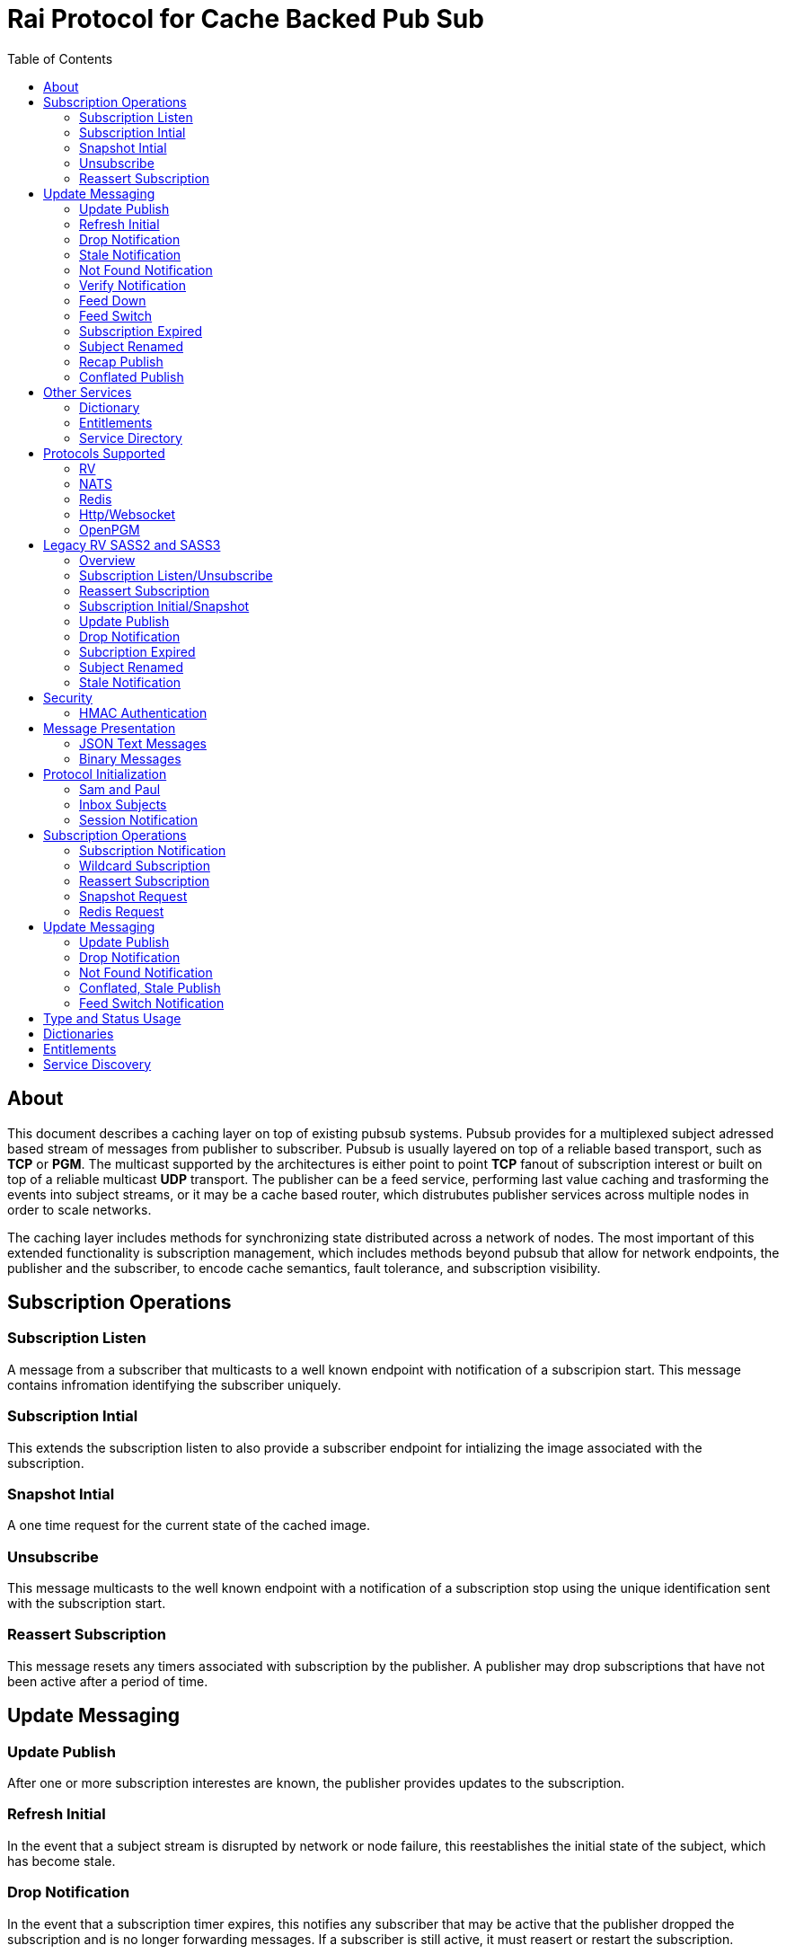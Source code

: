 Rai Protocol for Cache Backed Pub Sub
=====================================
:toc: left

About
-----

This document describes a caching layer on top of existing pubsub systems.
Pubsub provides for a multiplexed subject adressed based stream of messages
from publisher to subscriber.  Pubsub is usually layered on top of a reliable
based transport, such as *TCP* or *PGM*.  The multicast supported by the
architectures is either point to point *TCP* fanout of subscription interest or
built on top of a reliable multicast *UDP* transport.  The publisher can be a
feed service, performing last value caching and trasforming the events into
subject streams, or it may be a cache based router, which distrubutes publisher
services across multiple nodes in order to scale networks.

The caching layer includes methods for synchronizing state distributed across a
network of nodes.  The most important of this extended functionality is
subscription management, which includes methods beyond pubsub that allow for
network endpoints, the publisher and the subscriber, to encode cache semantics,
fault tolerance, and subscription visibility.

Subscription Operations
------------------------

Subscription Listen
~~~~~~~~~~~~~~~~~~~

A message from a subscriber that multicasts to a well known endpoint with
notification of a subscripion start.  This message contains infromation
identifying the subscriber uniquely.

Subscription Intial
~~~~~~~~~~~~~~~~~~~

This extends the subscription listen to also provide a subscriber endpoint for
intializing the image associated with the subscription.

Snapshot Intial
~~~~~~~~~~~~~~~

A one time request for the current state of the cached image.

Unsubscribe
~~~~~~~~~~~

This message multicasts to the well known endpoint with a notification of a
subscription stop using the unique identification sent with the subscription
start.

Reassert Subscription
~~~~~~~~~~~~~~~~~~~~~

This message resets any timers associated with subscription by the publisher.
A publisher may drop subscriptions that have not been active after a period of
time.

Update Messaging
----------------

Update Publish
~~~~~~~~~~~~~~

After one or more subscription interestes are known, the publisher provides
updates to the subscription.

Refresh Initial
~~~~~~~~~~~~~~~

In the event that a subject stream is disrupted by network or node failure,
this reestablishes the initial state of the subject, which has become stale.

Drop Notification
~~~~~~~~~~~~~~~~~

In the event that a subscription timer expires, this notifies any subscriber
that may be active that the publisher dropped the subscription and is no longer
forwarding messages.  If a subscriber is still active, it must reasert or
restart the subscription.

Stale Notification
~~~~~~~~~~~~~~~~~~~

If the publisher is no longer able to provide updates or has lost sequences of
messages associated with a subject, this notifies the subscriber that the
current state is stale.  This may cause subsribers to restart a subscription on
another path or they may need to wait for the publisher to restore the subject
stream.

Not Found Notification
~~~~~~~~~~~~~~~~~~~~~~

When a subscription listen starts, this reply notifies the subscriber that the
subscription is established, but that no published data is currently available.

Verify Notification
~~~~~~~~~~~~~~~~~~~

Another form of subscription listen start reply where the publisher notifies
that no published data is available, but is expected to be ready soon.  This
often includes a zeroed record associated with the subject so that the
subscriber can initialize its internal state and be ready for updates.

Feed Down
~~~~~~~~~

A form of stale notification that may include information about the publisher
state.

Feed Switch
~~~~~~~~~~~

A form of stale notification that indicates a gap or duplication of the stream
may occur as the source path of the stream has changed, such as a primary to
secondary flip.

Subscription Expired
~~~~~~~~~~~~~~~~~~~~

If a subject stream is permanently ended, this notifies that the publisher no
longer intends send updates.

Subject Renamed
~~~~~~~~~~~~~~~

When a subject stream is renamed to another, this message identifies which
subject should be subscribed to reestablish the stream.

Recap Publish
~~~~~~~~~~~~~

When a feed switch, or primary to secondary flip, occurs, a recap of the latest
updates are published in order to insure that the stream is up to date.  These
messages can be combined so that all of the data up to the last published
update are recapped for the configured time period.

Conflated Publish
~~~~~~~~~~~~~~~~~

If a subject stream has reduced bandwidth, a conflated message encodes multiple
updates into a single update.  This allows a publisher to increase the
reliability with a reduction in message rate when the latency of updates is not
as important.

Other Services
--------------

Dictionary
~~~~~~~~~~

If a dictionary is associated with the messages sent, this well known endpoint
can be used by subscribers to download the latest dictionary.  If a dictionary
is not static, subscription for dictionary updates is also started.

Entitlements
~~~~~~~~~~~~

When a system is designed for licensed access to data, it is necessary to track
the activity of the subscriber.  This service endpoint encodes the access
levels and the logging of subscription events.

Service Directory
~~~~~~~~~~~~~~~~~

A subject space is often divided into seperate services, each with it's own
well known endpoint for establishing a subscriptions.  Traditionally, the first
segment of the subject identifies the publsher.  For example, NASDAQ may be
used to establish subscriptions published by the NASDAQ feed, and NYSE may be
used for the NYSE feed.  The service directory names all of the publishers by
their subject prefix.  It should also define the dictionary and entitlements
well known endpoints if they are desired.

Protocols Supported
-------------------

The target systems, except for *RV* employ text based publish and subscribe
primitives.  For this reason, the protocol for supporting extended semantics
should have a text base, with an equivalent binary format.  This is expanded
in <<Format>>.

RV
~~

The *SASS2* and *SASS3* protocols are built on top of RV, but are not natively
equiped to to deal with the some of field types needed such as a decimal type
that maintains the precision of the numerical data.  In most cases, the system
that need these types, use alternative message formats passed in *OPAQUE*
fields.

The <<Legacy>> section below describes how the *SASS2* and *SASS3* protocols
work.  The goal of this section is to show the strengths and the weaknesses of
these and inform the design of the protocol layers needed to extend the other
protocols.

NATS
~~~~

NATS does not natively have subscription management, so much of the caching
semantics has to be layered on top of the base pubsub system.  The subject
encoding scheme is mostly *RV* compatible, with the exception of publishing
messages to wildcard subjects, which is forbidden.

Redis
~~~~~

Redis also does not nately have subscripton management, but it does have a
complex array of caching semantics that may be used.  The subject encoding
is string based with shell style wildcards.  Users *Redis* often segment
the channels (subjects) using a ':' separator.

Http/Websocket
~~~~~~~~~~~~~~

This is basically the same as the Redis case, since the caching semantics
works as the Redis RESP protocol is layered over the Websocket protocol.

OpenPGM
~~~~~~~

This is a transport, not a pubsub sytem.  The history of PGM flows through
early caching systems by Tibco, to RFC, to open source.  A pubsub layer could
design any subject encoding scheme.

[[Legacy]]
Legacy RV SASS2 and SASS3
-------------------------

Overview
~~~~~~~~

With the *SASS2* base, most of the RV architecture already supports many of the
features needed for subscription visibility and identifying the subscriber.
The most annoying features of *SASS* is the static dictionary and the lack of
formalizing the sequence numbers of the updates.  There are two forms of
sequencing which use the same *SEQ_NO* field.  The publisher may use the
*SEQ_NO* field for sequencing the stream of data, across multiple subjects but
the subscriber needs the sequencing for each subject.  This segmentation
requires subscriber to know what variation of sequencing is used in order to
verify the sequences of updates.

The *SASS2* header includes *MSG_TYPE*, *REC_TYPE*, *SEQ_NO*, *REC_STATUS*.
The *MSG_TYPE*, *REC_STATUS* fields encode the basic response types needed,
with an optional status *TEXT* field for descriptions.  The *REC_TYPE* is
deprecated as an advisory field, as support for dictionary based record
encoding as been erroded by field additions and the pain of updating a static
dictionary in a distributed system.

The subscription management is built into the RV system.  Each unique endpoint
identifies itself using the IP address of the interface and a timestamp of the
daemon startup.  The subscriptions are reasserted every 90 seconds by
publishing a *HOST.STATUS* message.  When the transport is disrupted, the
subscriptions can be obtained from the host by querying it.  Each host is
reachable on a well known subject *_INBOX.hostip.DAEMON*.  The main drawback of
this management method is the 90 seconds interval, which can lead to long
periods of outages bounded by 90 second intervals before a subject stream
reestablishes the cached state.  Any switch or network element in between the
subscriber and the publisher which drops the multicast *UDP* packets can cause
a a long disruption in the subscriptions that were dropped.

The advantages of *SASS2* are that it is a low overhead system without a lot of
subscription management traffic during normal operation.  The successor to
*SASS2*, called *SASS3*, adds reassert type messages and each subscriber
publishes these on a randomized interval.  The *_INBOX.hostip.DAEMON* is no
longer supported since the Tibco archetecture introduced subject based routers
(rvrd) where the network *IP* addresses may be using *NAT* translation between
segments or may not be directly reachable through *IP* routers.  When these are
present, the *_INBOX* addresses used for point to point communication are
modified as they progress through the *rvrd* routers.  For example, a
*_INBOX.hostip.timestamp.N* subscriber endpoint is modified to be
*_INBOX.routerip.timestamp._INBOX.hostip.timestamp.N*.  This type of
infrastructure using *rvrd* is uncommon.  Reuters used its own method for
connecting across network boundaries through the use of it's market data hub
products which contained the *SASS2* and *SASS3* protocols because the finance
portion of Tibco products were transfered to Reuters.

Subscription Listen/Unsubscribe
~~~~~~~~~~~~~~~~~~~~~~~~~~~~~~~

The *SASS2* portion of the subscription mechanics are defined by the basic
operation of *RV*, they were organically defined in the original *SASS* market
data platform and evolved into *RV*.

*SASS2* Subscription Request
^^^^^^^^^^^^^^^^^^^^^^^^^^^^

A subscription generates this message:

   _RV.INFO.SYSTEM.LISTEN.START.subject : {
     return : _INBOX.hostip.timestamp.N,
     data : {
       ADV_CLASS : INFO,
       ADV_SOURCE : SYSTEM,
       ADV_NAME : LISTEN.START.subject
       id : hostip.timestamp,
       sub : subject,
       refcnt : counter
     }
   }

The *sub* and *id* fields identify the subject and the subscriber making the
subscription, the optional return field requests that an inital response is
desired.  In recent versions of the Tibrv API, it is not possible to specify
the return field in a subscription request.  The *refcnt* is incremented and
decremented by the same subscriber *id* starting the same subscription.  This
is uncommon since most Tib APIs will not allow this.

SASS2 Snapshot Request
^^^^^^^^^^^^^^^^^^^^^^

A well known endpoint that receives:

  _SNAP.subject : {
    return : _INBOX.hostip.timestamp.N,
    flags : mask
  }

The snapshot image is returned to the *_INBOX* address.  The optional flags can
additionally specify that a subscription should start (flags = 6, the same as
the *T* flag in *SASS3* request described below).  This allows Tibrv API
subscriber to request an initial value with a return *_INBOX*, which is no
longer possible with the *LISTEN.START* message when using the Tibrv API.

SASS2 Unsubscribe Request
^^^^^^^^^^^^^^^^^^^^^^^^^

An unsubscribe generates this message:

   _RV.INFO.SYSTEM.LISTEN.STOP.subject : {
     data : {
       ADV_CLASS : INFO,
       ADV_SOURCE : SYSTEM,
       ADV_NAME : LISTEN.STOP.subject,
       id : hostip.timestamp,
       sub : subject,
       refcnt : counter
     }
   }

SASS3 Subscription Request
^^^^^^^^^^^^^^^^^^^^^^^^^^

A well known endpoint is defined for each service on a subject domain, for
example, *_SASS.NASDAQ.SUB*.  This message is published by the subscriber for
subscription operations:

  _SASS.svc.SUB : {
    return : _INBOX.hostip.timestamp.N,
    data : {
      M : sub_magic,
      T : flags,
      A : {
        U : user,
        H : host,
        A : program,
        P : process-id
      }
      S : subject
    }
  }

The *sub_magic* is always the value 23176.  The *S* and *A* fields identify the
subject and the subscriber making the subscription, and the *T* flags is a bit
mask identifing what operation is requested:

[grid=cols,cols=2]
|====
|SNAPSHOT_FLAG        | 0x01
|SUBSCRIBE_FLAG       | 0x02
|INITIAL_VALUES_FLAG  | 0x04
|UNSUBSCRIBE_FLAG     | 0x08
|REFRESH_FLAG         | 0x10
|RESUBSCRIBE_FLAG     | 0x80
|====

The *A* field is commonly combined into a string as *user@host/program#pid*.
This endpoint merges the basic subscription operations: Subscription,
Subscription Image, Snapshot, Refresh Image, Subscription Reassert,
Unsubscribe.  The advantages of a *SASS3* request are that the subsccriber is
identified by a readable string rather than a hostip and timestamp and that
many of the operators for asserting subscriptions are combined into one
publish.  The disadvantage is that the service endpoint needs to be defined and
the host field does not need to identify the IP address of the subscribers
making the request.

Reassert Subscription
~~~~~~~~~~~~~~~~~~~~~

SASS2 Reassert Subscription
^^^^^^^^^^^^^^^^^^^^^^^^^^^

A *SASS2* subscription managment database is necessary to ensure that the
*HOST.STATUS* is updated every 90 seconds.  Every subscription contains an *id*
which identifies the daemon endpoint that can be queried to obtain the current
subscription state.  This is the *HOST.STATUS* message (missing some fields for
brevity):

  _RV.INFO.SYSTEM.HOST.STATUS.hostip : {
    ADV_CLASS : INFO,
    ADV_SOURCE : SYSTEM,
    ADV_NAME : HOST.STATUS.hostip,
    hostaddr : ipaddress,
    time : milliseconds,
    service : service-number,
    network : network-spec
    ...
  }

The *hostip* part of the subject reasserts all subscriptions with the *id*
*hostip.timestamp* or *hostip.DAEMON.timestamp*, which were specified by the
*LISTEN.START* message.  If there is message loss on the transport or the
*HOST.STATUS* message does not get received by the subscription manager at the
time expected, it uses point to point requests to retrieve the current
subscription state.

There are two queries to obtain the state of subscriptions, the session
query and the subscription query.  The session query lists the subscriber
sessions attached to a daemon.  The subscription query lists the subject
attached to a session(s).

The format of the session state queries are:

  _INBOX.hostip.DAEMON : {
    return : _INBOX.hostip.timestamp.N,
    data : {
      op : get,
      what : sessions
    }
  }

The format of the subscripion state queries are:

  _INBOX.hostip.DAEMON : {
    return : _INBOX.hostip.timestamp.N,
    data : {
      op : get,
      what : subscriptions,
      session : hostip.timestamp
    }
  }

The return of the session state query is a list of sessions, which match
the *id* of the *LISTEN.START* notifications:

  _INBOX.hostip.timestamp.N : {
    null : hostip.DAEMON.timestamp,
    null : hostip.timestamp,
    null : hostip.timestamp
  }

Each of these sessions can be used to retrieve the subscriptions using the
subscription state query above, this returns a list of subjects:

  _INBOX.hostip.timestamp.N : {
    user : nobody
    null : subject
    null : subject
    end  : 1
  }

SASS3 Reassert Subscription
^^^^^^^^^^^^^^^^^^^^^^^^^^^

The *_SASS.svc.SUB* method of starting subscriptions can contain a list of
subjects.  Although the list can be used to mass start or stop subscriptions,
the primary use is to reassert them.  After the list is processed by the
manager, an *ACK* is published to the return subject.  If this message is used
for reassert:

  _SASS.svc.SUB : {
    return : _INBOX.hostip.timestamp.N,
    data : {
      M : sub_magic,
      T : RESUBSCRIBE_FLAG,
      A : {
        U : user,
        H : host,
        A : program,
        P : process-id
      }
      S : subject1,
      S : subject2,
      S : subject3
    }
  }

The *T* field is the same as the *SASS3* subscription request above, where 0x80
is the mask bit for *RESUBSCRIBE_FLAG*.

After processing the reassert message, the publisher sends an *ACK* to the
return subject:

  _INBOX.hostip.timestamp.N : {
    data : {
      M : pub_magic,
      I : 0x20,
      T : VERIFY,
      S : OK,
      D : {
        S : subject1,
        S : subject2,
        S : subject3
      }
    }
  }

This is an active method of reasserting compared to the *SASS2* method.  The
advantage of *SASS3* is that the status of the subscriptions can be updated by
the manager as a list.  The *T* and the *S* fields are derived from the
*MSG_TYPE* and *REC_STATUS* fields of the updates.  The *SASS2* passive method
allows for simpler subscribers and both protocols will update the status of the
subjects via update publishes.

Subscription Initial/Snapshot
~~~~~~~~~~~~~~~~~~~~~~~~~~~~~

In all cases the initial value is sent point to point using the return argument
provided by the subscrtion start.  The first subject that is subscribed by a
*RV* subscriber when the connection is established to the daemon is the
*_INBOX.hostip.timestamp.>* subject, which is globably unique in the *rvd*
subject domain (but not in rvrd's).  All of the return values normally contain
this prefix, since the subscription is already started.  When an inbox is
provided by the Tib APIs, it is incrmenting an integer and appending it to the
base after the timestamp, for example *_INBOX.hostip.timestamp.2*.  The
*_INBOX.hostip* prefix also causes the subject to be routed over point to point
links instead of multicast.  Since the *IP* routing and the reliability of the
protocols is defined for each stream type, the point to point and multicast
messages arrive independent of one another, no ordering between them is
guarenteed.

SASS2 Initial/Snapshot
^^^^^^^^^^^^^^^^^^^^^^

The message arriving using the return subject does not contain the original
subscription subject, so this mapping of *_INBOX* string to subject must be
maintained by the subscriber.  The *SASS* header *MSG_TYPE* is usually modified
by the publisher to indicate what kind of data is present, either *INITIAL* of
*SNAPSHOT* is a normal response, and others have special status, *TRANSIENT* is
used for not found or not available, *DROP* is used when a subject is expired
and no longer available, *VERIFY* is used to prepare the subscriber for
updates.  In addition, the *REC_STATUS* field may contain *STALE* for out of
date records, *NOT_FOUND* when no record is present, *TEMP_UNAVAIL*,
*BAD_NAME*, *BAD_LINE*, *FEED_DOWN* for publisher errors that are not normal.
Other values can be used by the publishers, depending on the data source and
the publisher implementation.

A normal return value is:

  _INBOX.hostip.timestamp.N : {
    MSG_TYPE : INTIAL,
    REC_TYPE : NMTS,
    SEQ_NO : 1001,
    REC_STATUS : OK,
    <msg data>
  }

A Not Found return value is:

  _INBOX.hostip.timestamp.N : {
    MSG_TYPE : TRANSIENT
    REC_STATUS : NOT_FOUND
  }

A Stale return value is:

  _INBOX.hostip.timestamp.N : {
    MSG_TYPE : INTIAL,
    REC_TYPE : NMTS,
    SEQ_NO : 1001,
    REC_STATUS : STALE,
    <other data fields>
  }

The only difference for a snapshot is the *MSG_TYPE*, which will contain
*SNAPSHOT* instead of *INITIAL* in the case that a data value is returned.
The *REC_TYPE* does not need to be defined anymore, so it may be absent or
zero.

SASS3 Initial/Snapshot
^^^^^^^^^^^^^^^^^^^^^^

The *SASS3* protocol uses an header envelope which has the same semantics as
*SASS2*, but the coding of the record can be in *Marketfeed* format in addition
to the *SASS2* formats, which are *TibMsg* or *SASS Qform*.  This format may
not have the same status fields of *MSG_TYPE* and *REC_STATUS*.  The *SASS3*
envelope still uses the same status value as *SASS2*.  This is a normal return
value:

  _INBOX.hostip.timestamp.N : {
    M : pub_magic,
    T : INITIAL,
    S : OK
    D : {
      <msg data>
    }
  }

The *pub_magic* is always the value 23177.  The *T* field is equivalent to the
*MSG_TYPE* field and the *S* field is equivalent to the *REC_STATUS* field.

A Not Found return value is:

  _INBOX.hostip.timestamp.N : {
    M : pub_magic,
    T : TRANSIENT,
    S : NOT_FOUND
  }

A Stale return value is:

  _INBOX.hostip.timestamp.N : {
    M : pub_magic,
    T : INITIAL,
    S : STALE,
    D : {
      <msg data>
    }
  }

Update Publish
~~~~~~~~~~~~~~

Updates are multicast to the subscription.  These are delta changes to the
initial value.  It may be an *INITIAL* indicating all fields are present or
some other type with a subset of the fields.  An *INITIAL* is often used when
the publisher adds or removes a field from the initial value, or wants to
ensure that the subscribers are up to date by publishing the inital on a timer.

A *SASS2* update contains the same header as the initial with the *MSG_TYPE*
usually set to *UPDATE* or a status that is has additional semantics to that,
such as *CORRECT* or *CLOSING*.  

SASS2 Update
^^^^^^^^^^^^

  NASDAQ.REC.INTC.O : {
    MSG_TYPE : UPDATE,
    REC_TYPE : NMTS,
    SEQ_NO : 1002,
    REC_STATUS : OK,
    <msg data>
  }

SASS3 Update
^^^^^^^^^^^^

  NASDAQ.REC.INTC.O : {
    M : pub_magic,
    T : UPDATE,
    S : OK,
    D : {
      <msg data>
    }
  }

The *SASS3* case may omit the *T* and *S* fields as they default to these
values when not present.

Drop Notification
~~~~~~~~~~~~~~~~~

A *MSG_TYPE* which contains a *DROP* code indicates that the publisher is not
going to update a subject.  The subscription itself stays open until the
subscriber closes it.  When the *REC_STATUS* contains the status for
*NOSUBSCRIBERS*, the publisher has no active subscribers in the subscription
management database and reasserting the subscription will restart it.  This
case is rarely seen by subscribers unless they are using a wildcard.  All the
other *REC_STATUS* codes can only be reestablished by reasserting when the
subject state is reinitialized.  The subscriber can try, but the result is
usually a *NOT_FOUND* status.

SASS2 Drop
^^^^^^^^^^

This is the subscription managment notification:

  NASDAQ.REC.INTC.O : {
    MSG_TYPE : DROP,
    REC_STATUS : NOSUBSCRIBERS
  }

SASS3 Drop
^^^^^^^^^^

The *SASS3* case is the same as *SASS2* with the envelope *T* and *S* fields
set appropriately.

Subcription Expired
~~~~~~~~~~~~~~~~~~~

These are often sent when a subject bounded by a date expires.

SASS2 Expire
^^^^^^^^^^^^

This is the publisher ceasing updates on a subject:

  NASDAQ.REC.INTC.O : {
    MSG_TYPE : DROP,
    REC_STATUS : EXPIRED
  }

Subject Renamed
~~~~~~~~~~~~~~~

When a subject is moved to another, this is used to notify the subscribers.

SASS2 Relocate
^^^^^^^^^^^^^^

This is the publisher reassigning the subject to another name:

  NASDAQ.REC.INTC.O : {
    MSG_TYPE : DROP,
    REC_STATUS : RELOCATE,
    TEXT : NASDAQ.REC.MSFT.O
  }

Stale Notification
~~~~~~~~~~~~~~~~~~

A *STALE* notification is set in a *REC_STATUS* through normal update publishes
or through initial values.  It is stored with the record and is cleared only
when an *INITIAL* or a *VERIFY* clears it.  The reason for this is that a cache
does not know which field is out of date, so updates to the record are applied
and forwarded but the *STALE* status persists.

Security
--------

The transports above, mostly have *TLS* based security, and secure tunnels
could be setup between nodes at the *IP* routing layer 3, so encryption of the
transport is not a part of the security methods described here.

HMAC Authentication
~~~~~~~~~~~~~~~~~~~

This security is for the messaging layer to authenticate the publisher to the
subscribers.  The subscribers must be able to trust the messages as unmodified,
uniquely serialized, and authentic.  These methods are adapted from
link:https://en.wikipedia.org/wiki/Digest_access_authentication[Digest access
authentication] and
link:https://people.eecs.berkeley.edu/~dawnsong/papers/tesla-ndss.pdf[Efficient
and Secure Source Authentication for Multicast].

A *HMAC* can be used to do this.  The user identity, the session instance, and
the seqno serialization of the subject's messages will be unique to the
publisher.

Each node has a database of users and services:

  [
    { user : user1, svc : service1, hash : HA0 },
    { user : user2, svc : service1, hash : HA0 },
    { user : user3, svc : service1, hash : HA0 }
  ]

Where each service identifies a subject domain:

  [
    { svc : service1,
      route : {
        type : nats,
        url : nats://127.0.0.1:4222,
        name : route,
        user : xyz,
        pass : abc,
        auth_token : tok
      }
    }
  ]

The *service1* name and the hash *HA0* are not published.  The *HA0* is a hash
of a password which may be unique to *user1* and the password is not stored on
any node.

  HA0 = SHA256( user1 + service1 + password )
  HA1 = SHA256( HA0 + NONCE )

Each message can then be authenticated to be published from the node using
*user1.NONCE* as the session prefix and using the *HA1* hash as the key in a
*HMAC* with the subject and message data resulting in the *digest* hash.

  digest = HMAC( K = HA1, MSG = subject + message-data  )

The result is a *HMAC* authenticated message:

  subject : {
    session : user1.NONCE,
    seqno : sequence,
    digest : digest_bits,
    data {
      message-data
    }
  }

When the subscriber recieves this message, it is verified by:

  - The *seqno* must be greater than the *subjects* last message published by
    the *user1.NONCE* session to protect against replays.

  - The *user1.service1* must exist in the node database so that *HA0* can be
    computed to *HA1* using the session's *NONCE* and that can be used to
    verify the *digest*.

  - The *digest* can be recomputed using *HA0*, *HA1* by:
  
  HA0 = node_database[ user1.service1 ]
  HA1 = SHA256( HA0 + NONCE )
  digest = HMAC( HA1, MSG = subject + message-data  )

To authenticate the message came from *user1.service1*, compare *hmac-result*
with *digest* in the message.  *HA1* is a hash of *HA0* and a *NONCE* which is
unique to the session endpoint for *user1*, it can be computed when the session
starts.

A *HA1* hash can be computed and cached with the transport when more messages
are expected to be published from the same session.  This reduces the cost of
authentication to a hash of the message data and a *HMAC* digest computation,
and both can be accelerated using *AES* instructions built into the CPU.

This authentication from a publisher can only be trusted after a trust exchange
between each subscriber and pubisher, since an attacker can replay old messages
of a publisher that is no longer active.

When a publisher detects a new subscriber, this exchange ensures that old
messages are not replayed and the subscriber and publisher can trust
eachother.  More on the <<Session>> messages below.  This heartbeat is
sent by each active node and can be used by other nodes to create trust
bonds:

  _SESSION.HELLO : {
    session : newuser1.NONCE,
    seqno : sequence,
    digest : digest_bits,
    ucast_url : pgm://host:port,
    time : utc_usecs,
    interval : secs,
    challenge : HMAC-SHA256
    cnonce : CNONCE
  }

After validating the *newuser1* message it and is not a replay of old session
by checking the *newuser1.NONCE*, *seqno* and the *utc_usecs* compared with the
system clock, a *HMAC* is computed with the information from both *newuser1*
and *publisher1*, creating a trust bond from *publisher1* to *newuser1*.

  HA0 = SHA256( publisher1 + service1 + password )
  HA1 = SHA256( HA0 + NONCE + utc_usecs + CNONCE )
  auth_digest = HMAC( HA1, MSG = subject + message-data )

This is the message that *publisher1* uses to validate itself to *newuser1*:

  _INBOX.newuser1.NONCE.auth : {
    session : publisher1.NONCE,
    seqno : sequence,
    digest : auth_digest,
    auth_time : utc_usecs,
    time : utc_usecs,
    challenge : HMAC-SHA256
    cnonce : CNONCE
    auth_stage : 1
  }

The *auth_time* is the time that the *_SESSION.HELLO* was sent so that the
*newuser1* has a record of sending it with the *CNONCE*.  *Newuser1* is still
not trusted by *publisher1*, only the reverse direction.  This isn't useful for
an attacker since messages published from *newuser1.NONCE* will be discarded
until it is trusted.

*Newuser1* needs to validate itself to *publisher1* using the *auth* message
sent from *publisher1.NONCE*, via the *time* and the *CNONCE* fields from
*_INBOX.newuser1.NONCE.auth* above:

  HA0 = SHA256( newuser1 + service1 + password )
  HA1 = SHA256( HA0 + NONCE + utc_usecs + CNONCE )
  auth_digest = HMAC( HA1, MSG = subject + message-data )

  _INBOX.publisher1.NONCE.auth : {
    session : newuser1.NONCE,
    seqno : sequence,
    digest : auth_digest,
    auth_time : utc_usecs,
    time : utc_usecs,
    challenge : HMAC-SHA256
    cnonce : CNONCE
    auth_stage : 2
  }

After this exchange, the *newuser1* adds the *publisher1.NONCE* to the trusted
list and *publisher1* adds *newuser1.NONCE*.  The final reply is to let the
*newuser1* that *publisher1* successfully authenticated the instance
*newuser1.NONCE*:

  _INBOX.newuser1.NONCE.auth : {
    session : publisher1.NONCE,
    seqno : sequence,
    digest : auth_digest,
    auth_time : utc_usecs,
    auth_stage : 3
  }

This uses the same auth_digest calculation as the first message, so the
*CNONCE* used is from that message.  That is keyed at the time the original
auth was sent, indicated by the *auth_time*.

The *challenge* parameter determines how the authenticator should compute
the digest.  A *HMAC-SHA256* is with a shared private key.  Other
authentication, such as Eliptic Curve public/private key exchange are planned.

If an old message is replayed:

  old_subject : {
    session : oldpublisher1.NONCE,
    seqno : sequence,
    digest : digest_bits,
  }

The subscribers of this message either have a record of the last *seqno* used
by *oldpublisher1.NONCE*, or they have never created an auth bond to trust
*oldpublisher1.NONCE*.

[[Format]]
Message Presentation
--------------------

JSON Text Messages
~~~~~~~~~~~~~~~~~~

A texted based messaging system coexists well within *NATS*, *Redis*, and
*Http*, but binary formats can also coexist within the same transport.  The
text base that is most natural is a relaxed version of *JSON* used in
javascript.  The recursive field value notation of objects is compatable with
recursive self describing messaging binary formats.  The header fields required
should be limited to strings and integers so that *RV* message format can be
used without loss of semantics.  The other types of fields, such as dates,
times, decimals, etc, should have a field dictionary in order to transform from
*JSON* strings without losing information.

Binary Messages
~~~~~~~~~~~~~~~

These message formats can be extened by adding codecs.  These codecs are
recognized, in addition to *JSON*:

[grid="cols",cols="1,1,4",options="header"]
|====
| Format     | Type             | Description
| tib_sass   | SASS Qform       | Fid fixed size value (except partials)
| tibmsg     | TibMsg           | Self describing extends SASS Qfrom
| rvmsg      | RvMsg            | Self describing
| marketfeed | Marketfeed       | Fid value
| rwf        | Reut Wire Format | Fid value, impl. Open Message Model
|====

A binary message format header:

[grid="cols",cols="1,1,2,4,4,2,1,1,4",options="header"]
|====
| magic | size | user | nonce | digest | seqno | opt | optsize | optdata
| 4 | 4 | 8 |  16 | 16 | 8 | 2 | 2 | opt |
|====

Optional header fields:

[grid="cols",cols="1,4,1,4,1,4,1,4",options="header"]
|====
| code | option | code | option | code | option | code | option
| 0 | type | 1 | status | 2 | subject | 3 | return
| 4 | pattern | 5 | prefix | 6 | wildcard | 7 | time
| 8 | last_seen | 9 | query | 10 | interval | 11 | cnonce
| 12 | format | 13 | dictionary | 14 | dict_csum | 15 | expires
| 16 | subs_array | 17 | subs_return | 18 | ucast_url | 19 | entitlements
| 20 | entitle_csum | 21 | ack_start | 22 | ack_stop | 23 | initial
|====

Protocol Initialization
-----------------------

A session should be initialized at the start with a session and an inbox.

Sam and Paul
~~~~~~~~~~~~

In the example messages below, there are two users, Sam and Paul.  Sam is
the subscriber and Paul is the publisher.  A visual reference :)

image:sam_and_paul.svg[Sam and Paul]

Inbox Subjects
~~~~~~~~~~~~~~

A subscribion to an inbox endpoint, which made of an inbox prefix, a user id,
and a random *NONCE*.

An *RV* based inbox is based on the host ip address, the system clock in
seconds, the process id, and an address in the process space.  If the system
clock is reset, such as a machine rebooting, it is possible that it will
repeat.  A subject compatible user id is mobile and does not need to be tied to
a single host ip address.  The *NONCE* can be derived from a random source with
enough bits, it can provide sufficient uniqueness and security for
authentication.

If another transport is used for *_INBOX* point to point messages, that can be
specified in the session messages.  Since the *TCP* based protocols are by
their nature point to point, this only applies to *UDP* multicast trasports like
*OpenPGM*.  The *_INBOX* subjects are unique in the subject space, so they
can be multicast.

  _INBOX.USER.NONCE.>

This endpoint is used when a message is sent from node to node.  A return
can be truncated to subject without the prefix:

  _SNAP.subject : {
    session : sam.NONCE,
    seqno : sequence,
    digest : digest_bits,
    return : 1,
    format : json
  }

In this case, the return would be the *_INBOX.sam.NONCE.1*.

[[Session]]
Session Notification
~~~~~~~~~~~~~~~~~~~~

A publish to a well known subject indicating a session start.

  _SESSION.HELLO : {
    session : sam.NONCE,
    seqno : sequence,
    digest : digest_bits,
    ucast_url : pgm://host:port,
    time : utc_usecs,
    interval : secs,
    cnonce : CNONCE
  }

The interval is a heartbeat that keeps the sessions subscriptions alive.

  _SESSION.HB : {
    session : sam.NONCE,
    seqno : sequence,
    digest : digest_bits,
    ucast_url : pgm://host:port,
    time : utc_usecs,
    interval : secs,
    cnonce : CNONCE
  }

And session stop notification causes the publishers to drop the subscriptions
associated with the session.

  _SESSION.BYE : {
    session : sam.NONCE,
    seqno : sequence,
    digest : digest_bits,
  }

Subscription Operations
-----------------------

The subsciption protocol can be relatively chatty is desired, with *ack* results
so that the subcribers are informed of progress by the publishers.

Subscription Notification
~~~~~~~~~~~~~~~~~~~~~~~~~

A subscription start:

  _SUB.START.subject : {
    session : sam.NONCE,
    seqno : sequence,
    digest : digest_bits,
    return : 1,
    initial : true,
    ack : true,
    format : json,
    expires : secs
  }

The expires is how long the subscription should be alive before it expires
after the last *_SESSION.HB* was seen by the publishers.  The *return* field is
specified if an initial value is wanted indicated by the *initial* field.  An
*ack* can be requested to notify that the subscription was seen by a publisher.
This would be useful when the subscription is expected to take some time or if
no initial is desired.  The *format* is a request that may not be honored if
the publisher does not use it or if there are other subscriptions started with
a different format.  The *initial* will have a format present that can be
honored.  If a *dictionary* is needed to decode the message data, then that is
also present.  This is described in <<dictionary>> section.

An *ack*:

  _INBOX.sam.NONCE.1 : {
    session : paul.NONCE,
    seqno : sequence,
    digest : digest_bits,
    type : start,
    subject : subject,
    status : ack
  }

An *initial* value:

  _INBOX.sam.NONCE.1 : {
    session : paul.NONCE,
    seqno : sequence,
    digest : digest_bits,
    type : start,
    subject : subject,
    format : json,
    dictionary : json,
    entitlments : group,
    data : {
      <msg data>
    }
  }

A subscription *stop*:

  _SUB.STOP.subject : {
    session : sam.NONCE,
    seqno : sequence,
    digest : digest_bits,
    return : 1,
    ack : true
  }

Like a subscription, a stop can request an *ack* return so that Sam knows
that the publisher Paul has seen the *stop* message.

  _INBOX.sam.NONCE.1 : {
    session : paul.NONCE,
    seqno : sequence,
    digest : digest_bits,
    type : stop,
    subject : subject,
    status : ack
  }

Wildcard Subscription
~~~~~~~~~~~~~~~~~~~~~

Since wildcards are not allowed in publishes within *NATS* and the method of
matching wildcards is different between *Redis* and the *RV* based systems,
a wildcard start has it's own notification.

A wildcard subscription start:

 _PSUB.START.prefix._ : {
    session : sam.NONCE,
    seqno : sequence,
    digest : digest_bits,
    expires : secs,
    subject : prefix.>
    pattern : (?s)\Aprefix.
 }

A wildcard subscription stop:

 _PSUB.STOP.prefix._ : {
    session : sam.NONCE,
    seqno : sequence,
    digest : digest_bits,
    expires : secs,
    subject : prefix.>
    pattern : (?s)\Aprefix.
 }

The prefix is the the part of the subject which matches the *RV* prefix
segments, and the pattern is a *PCRE* based match.  This allows multiple
wildcard regimes to coexist across different platforms and more complex pattern
matching.

Reassert Subscription
~~~~~~~~~~~~~~~~~~~~~

If the publisher Paul misses a heartbeat from Sam, a reassert query message
can be published to the subscriber Sam at a randomized timer in the next
interval.

  _INBOX.sam.NONCE.get_subs : {
    session : paul.NONCE,
    seqno : sequence,
    digest : digest_bits,
    return : sam.subs,
    last_seen : utc_usecs,
    wildcard : >
  }

If Sam has subscriptions matching the wildcard since the last_seen time
(which is relative to Sam's own clock, not Paul's), it should resend them to
Paul.  Sam can maintain a subscription window that expires after serveral
heartbeats are sent.  If the last_seen falls below the window, or is zero, then
all of the subscriptions are reasserted.

  _INBOX.paul.NONCE.sam.subs : {
    session : sam.NONCE,
    seqno : sequence,
    digest : digest_bits,
    last_seen : utc_usecs,
    wildcard : >,
    initial : true,
    ack : true,
    array_subs : [
      subject1, subject2, ...
    ],
    ret_subs : [
      1, 2
    ]
  }

For each subject that Paul publishes, an *ack* is returned to Sam as well as
the *initial* since both were specified.  The wildcard is useful since the
publishers may be listening to only a part of the subject space.

Snapshot Request
~~~~~~~~~~~~~~~~

A *snapshot* is uses a *_SNAP* prefix to indicate this is a request / reply.

  _SNAP.subject : {
    session : sam.NONCE,
    seqno : sequence,
    digest : digest_bits,
    return : 1,
    format : json
  }

The value returned would be a *snapshot* value:

  _INBOX.sam.NONCE.1 : {
    session : paul.NONCE,
    seqno : sequence,
    digest : digest_bits,
    type : snap,
    subject : subject,
    format : json,
    data : {
      <msg data>
    }
  }

Redis Request
~~~~~~~~~~~~~

A *Redis* command and response is a type of snapshot where the subject is
routed to an instance database shard name or number.

  _REDIS.1 : {
    session : sam.NONCE,
    seqno : sequence,
    digest : digest_bits,
    return : 1,
    format : json,
    command : "hgetall key"
  }

The reply is the result of executing the *command* against *database* 1.

  _INBOX.sam.NONCE.1 : {
    session : paul.NONCE,
    seqno : sequence,
    digest : digest_bits,
    type : snap,
    database : 1,
    format : json,
    data : [ "field1", "value1", "field2", "value2" ]
  }

Update Messaging
----------------

Update Publish
~~~~~~~~~~~~~~

The updates are multicast to the subject of the subscription.  An update is
implied when a *type* field is not present.

  subject : {
    session : paul.NONCE,
    seqno : sequence,
    digest : digest_bits,
    data : {
      <msg data>
    }
  }

Drop Notification
~~~~~~~~~~~~~~~~~

When a publisher has no subscribers left, a *drop* notification is multicast to
the subject.  The status is the reason for the drop.

  subject : {
    session : paul.NONCE,
    seqno : sequence,
    digest : digest_bits,
    type : drop
    status : nosubscribers
  }

Not Found Notification
~~~~~~~~~~~~~~~~~~~~~~

When an *initial* or a *snapshot* is reqeusted, the not found response is
sent as a reply.

  _INBOX.sam.NONCE.1 : {
    session : paul.NONCE,
    seqno : sequence,
    digest : digest_bits,
    type : snap,
    subject : subject,
    status : not_found
  }

Conflated, Stale Publish
~~~~~~~~~~~~~~~~~~~~~~~~

These are forms of an update where the publisher knows that multiple messages
are lost or merged into one update.

  subject : {
    session : paul.NONCE,
    seqno : sequence,
    digest : digest_bits,
    status : conflated,
    data  : {
      <msg data>
    }
  }

Feed Switch Notification
~~~~~~~~~~~~~~~~~~~~~~~~

This notification an advisory that may mean messages are missing or duplicated,
out of order, since the the source has changed.  An update may be published
with the fields that are recapped having arrived within the configured period.

  subject : {
    session : paul.NONCE,
    seqno : sequence,
    digest : digest_bits,
    status : feed_switch
    data  : {
      <msg data>
    }
  }

Type and Status Usage
---------------------

A type and status are optionally used by publishers to indicate how the message
should be handled.  The default values of type and status are *update* and
*ok*.  The following are the most useful of the type/status combinations.
There are many more status codes that are defined, but are rarely used.  The
type enumeration is the most complete.  The caching semantics of *initial*,
*drop*, *update*, *verify*, *snap* are well defined without the need for other
operators.  A *transient* operator is the same as a status without message
data.  A source of *bad_name* status is a translation from subject to
instrument failure, creating an incompatible *RV* subject, such as empty
segments created by multiple '.' concatenated.  A *bad_access* status is the
result of a request that creates an invalid instrument name. The *temp_unavail*
is the result of an unresponsive publisher, when a timer expires or when there
is corruption in a database that was taken offline.  A *perm_denied* is an
explicit denial because the request doesn't have the required permissions.

[grid="cols",cols="1,1,4",options="header"]
|====
| Type    | Status        | Description
| start   | ack           | Ack requested with start request
| stop    | ack           | Ack requested with stop request
| snap    | ok            |
|  "      | not_found     | Message not cached
|  "      | temp_unavail  | Subject timed out or connectivity issue
|  "      | bad_access    | Subject rejected by source
|  "      | bad_name      | Subject naming scheme incompatable with source
|  "      | feed_down     | Subject source is offline, value is stale
|  "      | stale         | Value is old, incomplete
|  "      | perm_denied   | Subscriber permission denied
| initial | ok            |
|  "      | verify        | Message was reinitialized
|  "      | not_found     | Message not cached
|  "      | temp_unvail   | Subject timed out or connectivity issue
|  "      | bad_access    | Subject rejected by source
|  "      | bad_name      | Subject naming scheme incompatable with source
|  "      | stale         | Value is old, incomplete
|  "      | conflated     | Message merged updates
|  "      | feed_down     | Subject source is offline, value is stale
|  "      | feed_switch   | New publisher, may have missing updates
|  "      | perm_denied   | Subscriber permission denied
| drop    | nosubscribers | No subscribers left
|  "      | expired       | The publisher is no longer updating subject
|  "      | relocate      | New subject name
|  "      | preempted     | Cache full, message discarded
| update  | ok            |
|  "      | stale         | Updating stale message
|  "      | conflated     | Message merged updates
|  "      | feed_down     | Subject source is offline, value is stale
|  "      | feed_switch   | New publisher, may have missing updates
|  "      | temp_unvail   | Subject timed out or connectivity issue
|  "      | bad_access    | Subject rejected by source
|  "      | bad_name      | Subject naming scheme incompatable with source
|  "      | perm_denied   | Subscriber permission denied
| verify  | ok            | Update that clears or validates fields
|====

[[dictionary]]
Dictionaries
------------

Some message formats require a dictionary to decode.  When a message from a
publisher sends one of these formats, it will have a dictionary field in the
*initial* and the *snap* values sent to the subscribers, with an optional
dictionary checksum when it is expected to be changed.  If a dictionary is
modified while the publisher is updating the subject stream, the publisher
should send an initial with the new dictionary checksum.

  _INBOX.sam.NONCE.1 : {
    session : paul.NONCE,
    seqno : sequence,
    digest : digest_bits,
    type : start,
    subject : subject,
    format : json,
    dictionary : json,
    dict_csum : 0x12345678,
    data : {
      <msg data>
    }
  }

The subscribers must be able to get the dictionary from the publisher using
the *session* field, constructing a request reply with name and optional
checksum:

  _INBOX.paul.NONCE.dict : {
    session : sam.NONCE,
    seqno : sequence,
    digest : digest_bits,
    dictionary : json,
    dict_csum : 0x12345678,
    return : 1
  }

The response will from this dictionary request:

  _INBOX.sam.NONCE.1 : {
    session : paul.NONCE,
    seqno : sequence,
    digest : digest_bits,
    dictionary : json
    dict_csum : 0x12345678,
    data : {
      <dictionary>
    }
  }

Entitlements
------------

Like a dictionary, the entitlements group is published with *initial* and
*snap* messages:

  _INBOX.sam.NONCE.1 : {
    session : paul.NONCE,
    seqno : sequence,
    digest : digest_bits,
    type : start,
    subject : subject,
    format : json,
    entitlement: group,
    entitle_csum : 0x12345678,
    data : {
      <msg data>
    }
  }

Entitlements are advisory, the subscriber expected to notify the subscription
activity with an entitlements service:

  _ENTITLE.subject : {
    session : sam.NONCE,
    seqno : sequence,
    digest : digest_bits,
    type : start
  }

Service Discovery
-----------------

A optional special endpoint that can update the configuration during operation
to provide the ability to add or remove services, users, entitlements as needed
to provide a centralized management for changing the behavior of the network
while it is operating.  This service should use an https endpoint so that it is
authenticated to the subscribers.  The subscribers can run without
configuration, having just this address and authentication for the services
they request.

